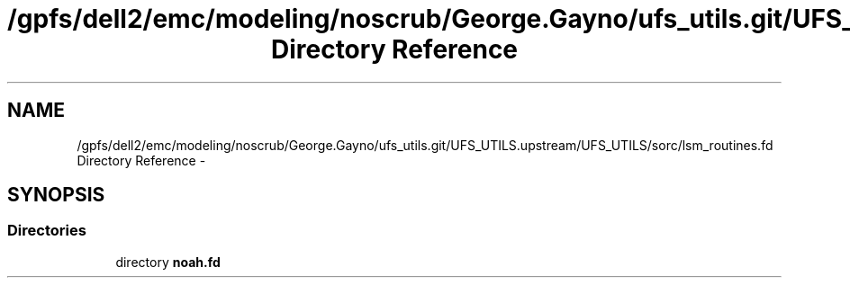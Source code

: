 .TH "/gpfs/dell2/emc/modeling/noscrub/George.Gayno/ufs_utils.git/UFS_UTILS.upstream/UFS_UTILS/sorc/lsm_routines.fd Directory Reference" 3 "Fri Oct 22 2021" "Version 1.6.0" "noah" \" -*- nroff -*-
.ad l
.nh
.SH NAME
/gpfs/dell2/emc/modeling/noscrub/George.Gayno/ufs_utils.git/UFS_UTILS.upstream/UFS_UTILS/sorc/lsm_routines.fd Directory Reference \- 
.SH SYNOPSIS
.br
.PP
.SS "Directories"

.in +1c
.ti -1c
.RI "directory \fBnoah\&.fd\fP"
.br
.in -1c
